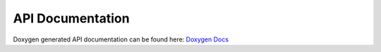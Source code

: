 
API Documentation
====================


Doxygen generated API documentation can be found here: `Doxygen Docs <html/index.html>`_

